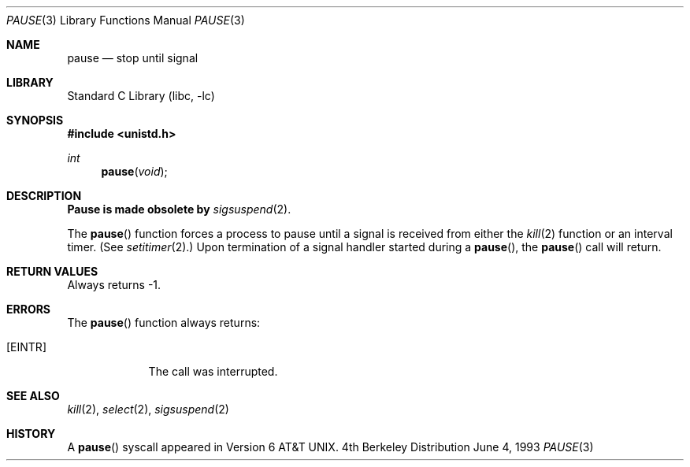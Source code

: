 .\" Copyright (c) 1980, 1991, 1993
.\"	The Regents of the University of California.  All rights reserved.
.\"
.\" Redistribution and use in source and binary forms, with or without
.\" modification, are permitted provided that the following conditions
.\" are met:
.\" 1. Redistributions of source code must retain the above copyright
.\"    notice, this list of conditions and the following disclaimer.
.\" 2. Redistributions in binary form must reproduce the above copyright
.\"    notice, this list of conditions and the following disclaimer in the
.\"    documentation and/or other materials provided with the distribution.
.\" 3. All advertising materials mentioning features or use of this software
.\"    must display the following acknowledgement:
.\"	This product includes software developed by the University of
.\"	California, Berkeley and its contributors.
.\" 4. Neither the name of the University nor the names of its contributors
.\"    may be used to endorse or promote products derived from this software
.\"    without specific prior written permission.
.\"
.\" THIS SOFTWARE IS PROVIDED BY THE REGENTS AND CONTRIBUTORS ``AS IS'' AND
.\" ANY EXPRESS OR IMPLIED WARRANTIES, INCLUDING, BUT NOT LIMITED TO, THE
.\" IMPLIED WARRANTIES OF MERCHANTABILITY AND FITNESS FOR A PARTICULAR PURPOSE
.\" ARE DISCLAIMED.  IN NO EVENT SHALL THE REGENTS OR CONTRIBUTORS BE LIABLE
.\" FOR ANY DIRECT, INDIRECT, INCIDENTAL, SPECIAL, EXEMPLARY, OR CONSEQUENTIAL
.\" DAMAGES (INCLUDING, BUT NOT LIMITED TO, PROCUREMENT OF SUBSTITUTE GOODS
.\" OR SERVICES; LOSS OF USE, DATA, OR PROFITS; OR BUSINESS INTERRUPTION)
.\" HOWEVER CAUSED AND ON ANY THEORY OF LIABILITY, WHETHER IN CONTRACT, STRICT
.\" LIABILITY, OR TORT (INCLUDING NEGLIGENCE OR OTHERWISE) ARISING IN ANY WAY
.\" OUT OF THE USE OF THIS SOFTWARE, EVEN IF ADVISED OF THE POSSIBILITY OF
.\" SUCH DAMAGE.
.\"
.\"     @(#)pause.3	8.1 (Berkeley) 6/4/93
.\" $FreeBSD$
.\"
.Dd June 4, 1993
.Dt PAUSE 3
.Os BSD 4
.Sh NAME
.Nm pause
.Nd stop until signal
.Sh LIBRARY
.Lb libc
.Sh SYNOPSIS
.Fd #include <unistd.h>
.Ft int
.Fn pause void
.Sh DESCRIPTION
.Sy Pause is made obsolete by
.Xr sigsuspend 2 .
.Pp
The
.Fn pause
function
forces a process to pause until
a signal is received from either the
.Xr kill 2
function
or an interval timer.
(See
.Xr setitimer 2 . )
Upon termination of a signal handler started during a
.Fn pause ,
the
.Fn pause
call will return.
.Sh RETURN VALUES
Always returns \-1.
.Sh ERRORS
The
.Fn pause
function
always returns:
.Bl -tag -width [EINTR]
.It Bq Er EINTR
The call was interrupted.
.El
.Sh SEE ALSO
.Xr kill 2 ,
.Xr select 2 ,
.Xr sigsuspend 2
.Sh HISTORY
A
.Fn pause
syscall
appeared in 
.At v6 .
